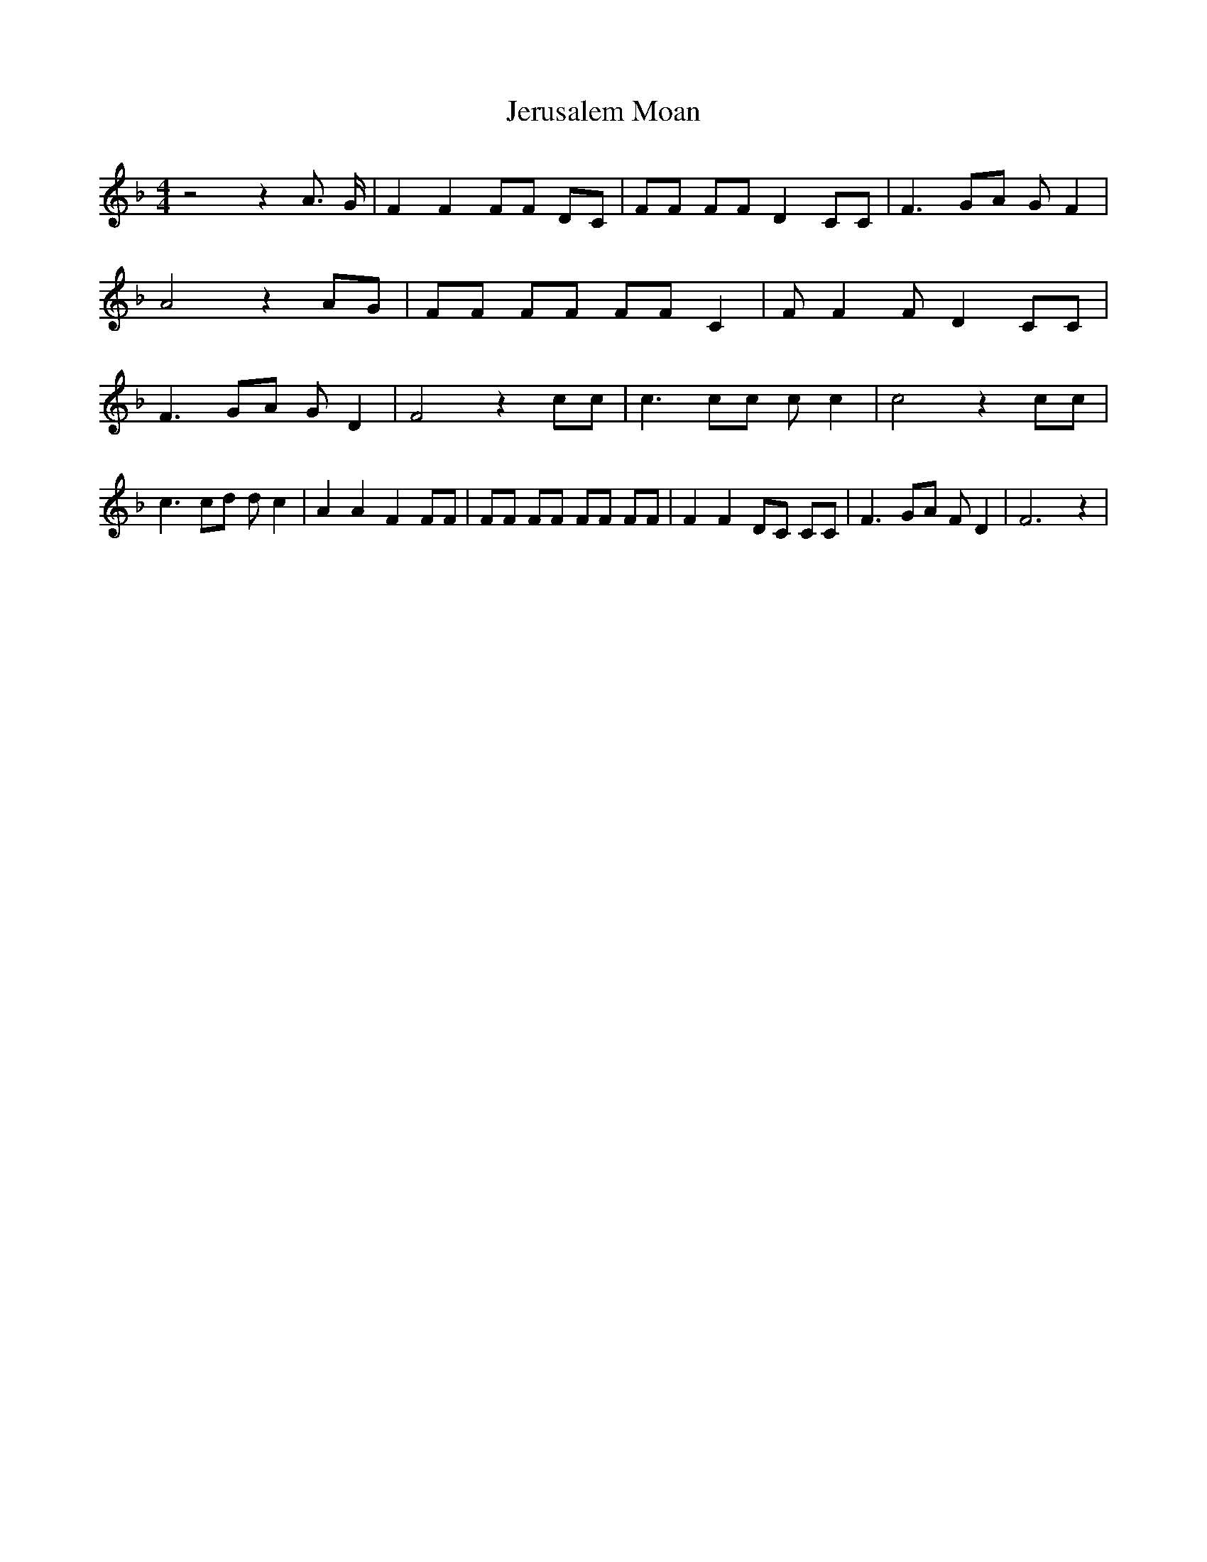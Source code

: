 % Generated more or less automatically by swtoabc by Erich Rickheit KSC
X:1
T:Jerusalem Moan
M:4/4
L:1/8
K:F
 z4 z2 A3/2 G/2| F2 F2 FF DC| FF FF D2 CC| F3 GA G F2| A4 z2 AG| FF FF FF C2|\
 F F2 F D2 CC| F3 GA G D2| F4 z2 cc| c3 cc c c2| c4 z2 cc| c3 cd d c2|\
 A2 A2 F2 FF| FF FF FF FF| F2 F2 DC CC| F3 GA F D2| F6 z2|

